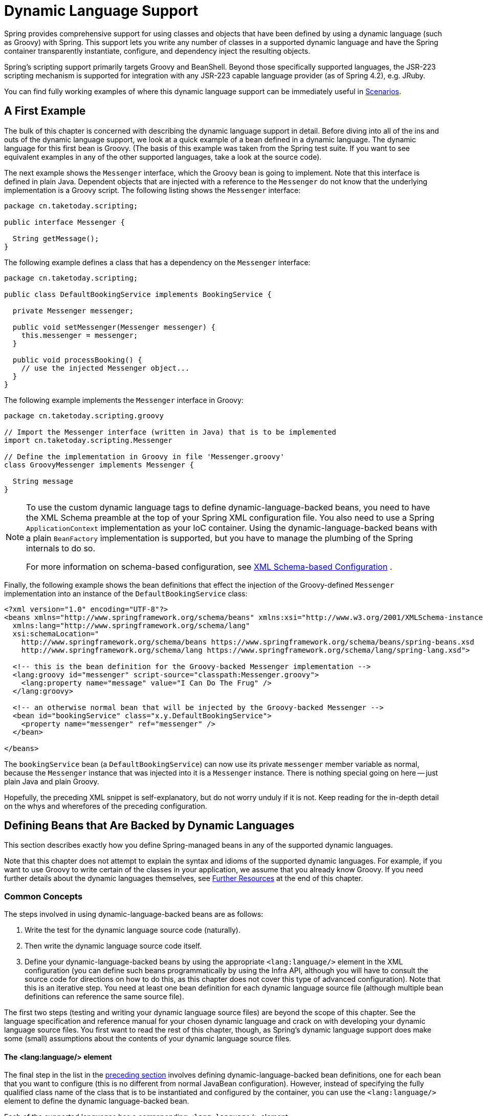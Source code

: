 [[dynamic-language]]
= Dynamic Language Support

Spring provides comprehensive support for using classes and objects that have been
defined by using a dynamic language (such as Groovy) with Spring. This support lets
you write any number of classes in a supported dynamic language and have the Spring
container transparently instantiate, configure, and dependency inject the resulting
objects.

Spring's scripting support primarily targets Groovy and BeanShell. Beyond those
specifically supported languages, the JSR-223 scripting mechanism is supported
for integration with any JSR-223 capable language provider (as of Spring 4.2),
e.g. JRuby.

You can find fully working examples of where this dynamic language support can be
immediately useful in xref:languages/dynamic.adoc#dynamic-language-scenarios[Scenarios].




[[dynamic-language-a-first-example]]
== A First Example

The bulk of this chapter is concerned with describing the dynamic language support in
detail. Before diving into all of the ins and outs of the dynamic language support,
we look at a quick example of a bean defined in a dynamic language. The dynamic
language for this first bean is Groovy. (The basis of this example was taken from the
Spring test suite. If you want to see equivalent examples in any of the other
supported languages, take a look at the source code).

The next example shows the `Messenger` interface, which the Groovy bean is going to
implement. Note that this interface is defined in plain Java. Dependent objects that
are injected with a reference to the `Messenger` do not know that the underlying
implementation is a Groovy script. The following listing shows the `Messenger` interface:

[source,java,indent=0,subs="verbatim,quotes",chomp="-packages"]
----
package cn.taketoday.scripting;

public interface Messenger {

  String getMessage();
}
----

The following example defines a class that has a dependency on the `Messenger` interface:

[source,java,indent=0,subs="verbatim,quotes",chomp="-packages"]
----
package cn.taketoday.scripting;

public class DefaultBookingService implements BookingService {

  private Messenger messenger;

  public void setMessenger(Messenger messenger) {
    this.messenger = messenger;
  }

  public void processBooking() {
    // use the injected Messenger object...
  }
}
----

The following example implements the `Messenger` interface in Groovy:

[source,groovy,indent=0,subs="verbatim,quotes",chomp="-packages",fold="none"]
----
package cn.taketoday.scripting.groovy

// Import the Messenger interface (written in Java) that is to be implemented
import cn.taketoday.scripting.Messenger

// Define the implementation in Groovy in file 'Messenger.groovy'
class GroovyMessenger implements Messenger {

  String message
}
----

[NOTE]
====
To use the custom dynamic language tags to define dynamic-language-backed beans, you
need to have the XML Schema preamble at the top of your Spring XML configuration file.
You also need to use a Spring `ApplicationContext` implementation as your IoC
container. Using the dynamic-language-backed beans with a plain `BeanFactory`
implementation is supported, but you have to manage the plumbing of the Spring internals
to do so.

For more information on schema-based configuration, see xref:languages/dynamic.adoc#xsd-schemas-lang[XML Schema-based Configuration]
.
====

Finally, the following example shows the bean definitions that effect the injection of the
Groovy-defined `Messenger` implementation into an instance of the
`DefaultBookingService` class:

[source,xml,indent=0,subs="verbatim,quotes"]
----
<?xml version="1.0" encoding="UTF-8"?>
<beans xmlns="http://www.springframework.org/schema/beans" xmlns:xsi="http://www.w3.org/2001/XMLSchema-instance"
  xmlns:lang="http://www.springframework.org/schema/lang"
  xsi:schemaLocation="
    http://www.springframework.org/schema/beans https://www.springframework.org/schema/beans/spring-beans.xsd
    http://www.springframework.org/schema/lang https://www.springframework.org/schema/lang/spring-lang.xsd">

  <!-- this is the bean definition for the Groovy-backed Messenger implementation -->
  <lang:groovy id="messenger" script-source="classpath:Messenger.groovy">
    <lang:property name="message" value="I Can Do The Frug" />
  </lang:groovy>

  <!-- an otherwise normal bean that will be injected by the Groovy-backed Messenger -->
  <bean id="bookingService" class="x.y.DefaultBookingService">
    <property name="messenger" ref="messenger" />
  </bean>

</beans>
----

The `bookingService` bean (a `DefaultBookingService`) can now use its private `messenger`
member variable as normal, because the `Messenger` instance that was injected into it is
a `Messenger` instance. There is nothing special going on here -- just plain Java and
plain Groovy.

Hopefully, the preceding XML snippet is self-explanatory, but do not worry unduly if it is not.
Keep reading for the in-depth detail on the whys and wherefores of the preceding configuration.




[[dynamic-language-beans]]
== Defining Beans that Are Backed by Dynamic Languages

This section describes exactly how you define Spring-managed beans in any of the
supported dynamic languages.

Note that this chapter does not attempt to explain the syntax and idioms of the supported
dynamic languages. For example, if you want to use Groovy to write certain of the classes
in your application, we assume that you already know Groovy. If you need further details
about the dynamic languages themselves, see xref:languages/dynamic.adoc#dynamic-language-resources[Further Resources] at the end of
this chapter.



[[dynamic-language-beans-concepts]]
=== Common Concepts

The steps involved in using dynamic-language-backed beans are as follows:

. Write the test for the dynamic language source code (naturally).
. Then write the dynamic language source code itself.
. Define your dynamic-language-backed beans by using the appropriate `<lang:language/>`
  element in the XML configuration (you can define such beans programmatically by
  using the Infra API, although you will have to consult the source code for
  directions on how to do this, as this chapter does not cover this type of advanced configuration).
  Note that this is an iterative step. You need at least one bean definition for each dynamic
  language source file (although multiple bean definitions can reference the same source file).

The first two steps (testing and writing your dynamic language source files) are beyond
the scope of this chapter. See the language specification and reference manual
for your chosen dynamic language and crack on with developing your dynamic language
source files. You first want to read the rest of this chapter, though, as
Spring's dynamic language support does make some (small) assumptions about the contents
of your dynamic language source files.


[[dynamic-language-beans-concepts-xml-language-element]]
==== The <lang:language/> element

The final step in the list in the xref:languages/dynamic.adoc#dynamic-language-beans-concepts[preceding section]
involves defining dynamic-language-backed bean definitions, one for each bean that you
want to configure (this is no different from normal JavaBean configuration). However,
instead of specifying the fully qualified class name of the class that is to be
instantiated and configured by the container, you can use the `<lang:language/>`
element to define the dynamic language-backed bean.

Each of the supported languages has a corresponding `<lang:language/>` element:

* `<lang:groovy/>` (Groovy)
* `<lang:bsh/>` (BeanShell)
* `<lang:std/>` (JSR-223, e.g. with JRuby)

The exact attributes and child elements that are available for configuration depends on
exactly which language the bean has been defined in (the language-specific sections
later in this chapter detail this).


[[dynamic-language-refreshable-beans]]
==== Refreshable Beans

One of the (and perhaps the single) most compelling value adds of the dynamic language
support in Spring is the "`refreshable bean`" feature.

A refreshable bean is a dynamic-language-backed bean. With a small amount of
configuration, a dynamic-language-backed bean can monitor changes in its underlying
source file resource and then reload itself when the dynamic language source file is
changed (for example, when you edit and save changes to the file on the file system).

This lets you deploy any number of dynamic language source files as part of an
application, configure the Spring container to create beans backed by dynamic
language source files (using the mechanisms described in this chapter), and (later,
as requirements change or some other external factor comes into play) edit a dynamic
language source file and have any change they make be reflected in the bean that is
backed by the changed dynamic language source file. There is no need to shut down a
running application (or redeploy in the case of a web application). The
dynamic-language-backed bean so amended picks up the new state and logic from the
changed dynamic language source file.

NOTE: This feature is off by default.

Now we can take a look at an example to see how easy it is to start using refreshable
beans. To turn on the refreshable beans feature, you have to specify exactly one
additional attribute on the `<lang:language/>` element of your bean definition. So,
if we stick with xref:languages/dynamic.adoc#dynamic-language-a-first-example[the example] from earlier in
this chapter, the following example shows what we would change in the Spring XML
configuration to effect refreshable beans:

[source,xml,indent=0,subs="verbatim,quotes"]
----
<beans>

  <!-- this bean is now 'refreshable' due to the presence of the 'refresh-check-delay' attribute -->
  <lang:groovy id="messenger"
      refresh-check-delay="5000" <!-- switches refreshing on with 5 seconds between checks -->
      script-source="classpath:Messenger.groovy">
    <lang:property name="message" value="I Can Do The Frug" />
  </lang:groovy>

  <bean id="bookingService" class="x.y.DefaultBookingService">
    <property name="messenger" ref="messenger" />
  </bean>

</beans>
----

That really is all you have to do. The `refresh-check-delay` attribute defined on the
`messenger` bean definition is the number of milliseconds after which the bean is
refreshed with any changes made to the underlying dynamic language source file.
You can turn off the refresh behavior by assigning a negative value to the
`refresh-check-delay` attribute. Remember that, by default, the refresh behavior is
disabled. If you do not want the refresh behavior, do not define the attribute.

If we then run the following application, we can exercise the refreshable feature.
(Please excuse the "`jumping-through-hoops-to-pause-the-execution`" shenanigans
in this next slice of code.) The `System.in.read()` call is only there so that the
execution of the program pauses while you (the developer in this scenario) go off
and edit the underlying dynamic language source file so that the refresh triggers
on the dynamic-language-backed bean when the program resumes execution.

The following listing shows this sample application:

[source,java,indent=0,subs="verbatim,quotes"]
----
import cn.taketoday.context.ApplicationContext;
import cn.taketoday.context.support.ClassPathXmlApplicationContext;
import cn.taketoday.scripting.Messenger;

public final class Boot {

  public static void main(final String[] args) throws Exception {
    ApplicationContext ctx = new ClassPathXmlApplicationContext("beans.xml");
    Messenger messenger = (Messenger) ctx.getBean("messenger");
    System.out.println(messenger.getMessage());
    // pause execution while I go off and make changes to the source file...
    System.in.read();
    System.out.println(messenger.getMessage());
  }
}
----

Assume then, for the purposes of this example, that all calls to the `getMessage()`
method of `Messenger` implementations have to be changed such that the message is
surrounded by quotation marks. The following listing shows the changes that you
(the developer) should make to the `Messenger.groovy` source file when the
execution of the program is paused:

[source,groovy,indent=0,subs="verbatim,quotes",chomp="-packages"]
----
package cn.taketoday.scripting

class GroovyMessenger implements Messenger {

  private String message = "Bingo"

  public String getMessage() {
    // change the implementation to surround the message in quotes
    return "'" + this.message + "'"
  }

  public void setMessage(String message) {
    this.message = message
  }
}
----

When the program runs, the output before the input pause will be `I Can Do The Frug`.
After the change to the source file is made and saved and the program resumes execution,
the result of calling the `getMessage()` method on the dynamic-language-backed
`Messenger` implementation is `'I Can Do The Frug'` (notice the inclusion of the
additional quotation marks).

Changes to a script do not trigger a refresh if the changes occur within the window of
the `refresh-check-delay` value. Changes to the script are not actually picked up until
a method is called on the dynamic-language-backed bean. It is only when a method is
called on a dynamic-language-backed bean that it checks to see if its underlying script
source has changed. Any exceptions that relate to refreshing the script (such as
encountering a compilation error or finding that the script file has been deleted)
results in a fatal exception being propagated to the calling code.

The refreshable bean behavior described earlier does not apply to dynamic language
source files defined with the `<lang:inline-script/>` element notation (see
xref:languages/dynamic.adoc#dynamic-language-beans-inline[Inline Dynamic Language Source Files]). Additionally, it applies only to beans where
changes to the underlying source file can actually be detected (for example, by code
that checks the last modified date of a dynamic language source file that exists on the
file system).


[[dynamic-language-beans-inline]]
==== Inline Dynamic Language Source Files

The dynamic language support can also cater to dynamic language source files that are
embedded directly in Spring bean definitions. More specifically, the
`<lang:inline-script/>` element lets you define dynamic language source immediately
inside a Spring configuration file. An example might clarify how the inline script
feature works:

[source,xml,indent=0,subs="verbatim,quotes"]
----
<lang:groovy id="messenger">
  <lang:inline-script>

    package cn.taketoday.scripting.groovy

    import cn.taketoday.scripting.Messenger

    class GroovyMessenger implements Messenger {
      String message
    }

  </lang:inline-script>
  <lang:property name="message" value="I Can Do The Frug" />
</lang:groovy>
----

If we put to one side the issues surrounding whether it is good practice to define
dynamic language source inside a Spring configuration file, the `<lang:inline-script/>`
element can be useful in some scenarios. For instance, we might want to quickly add a
Spring `Validator` implementation to a Web MVC `Controller`. This is but a moment's
work using inline source. (See xref:languages/dynamic.adoc#dynamic-language-scenarios-validators[Scripted Validators] for such an
example.)


[[dynamic-language-beans-ctor-injection]]
==== Understanding Constructor Injection in the Context of Dynamic-language-backed Beans

There is one very important thing to be aware of with regard to Spring's dynamic
language support. Namely, you can not (currently) supply constructor arguments
to dynamic-language-backed beans (and, hence, constructor-injection is not available for
dynamic-language-backed beans). In the interests of making this special handling of
constructors and properties 100% clear, the following mixture of code and configuration
does not work:

.An approach that cannot work
[source,groovy,indent=0,subs="verbatim,quotes",chomp="-packages"]
----
package cn.taketoday.scripting.groovy

import cn.taketoday.scripting.Messenger

// from the file 'Messenger.groovy'
class GroovyMessenger implements Messenger {

  GroovyMessenger() {}

  // this constructor is not available for Constructor Injection
  GroovyMessenger(String message) {
    this.message = message;
  }

  String message

  String anotherMessage
}
----

[source,xml,indent=0,subs="verbatim,quotes"]
----
<lang:groovy id="badMessenger"
  script-source="classpath:Messenger.groovy">
  <!-- this next constructor argument will not be injected into the GroovyMessenger -->
  <!-- in fact, this isn't even allowed according to the schema -->
  <constructor-arg value="This will not work" />

  <!-- only property values are injected into the dynamic-language-backed object -->
  <lang:property name="anotherMessage" value="Passed straight through to the dynamic-language-backed object" />

</lang>
----

In practice this limitation is not as significant as it first appears, since setter
injection is the injection style favored by the overwhelming majority of developers
(we leave the discussion as to whether that is a good thing to another day).



[[dynamic-language-beans-groovy]]
=== Groovy Beans

This section describes how to use beans defined in Groovy in Spring.

The Groovy homepage includes the following description:

"`Groovy is an agile dynamic language for the Java 2 Platform that has many of the
features that people like so much in languages like Python, Ruby and Smalltalk, making
them available to Java developers using a Java-like syntax.`"

If you have read this chapter straight from the top, you have already
xref:languages/dynamic.adoc#dynamic-language-a-first-example[seen an example] of a Groovy-dynamic-language-backed
bean. Now consider another example (again using an example from the Spring test suite):

[source,java,indent=0,subs="verbatim,quotes",chomp="-packages"]
----
package cn.taketoday.scripting;

public interface Calculator {

  int add(int x, int y);
}
----

The following example implements the `Calculator` interface in Groovy:

[source,groovy,indent=0,subs="verbatim,quotes",chomp="-packages"]
----
package cn.taketoday.scripting.groovy

// from the file 'calculator.groovy'
class GroovyCalculator implements Calculator {

  int add(int x, int y) {
    x + y
  }
}
----

The following bean definition uses the calculator defined in Groovy:

[source,xml,indent=0,subs="verbatim,quotes"]
----
<!-- from the file 'beans.xml' -->
<beans>
  <lang:groovy id="calculator" script-source="classpath:calculator.groovy"/>
</beans>
----

Finally, the following small application exercises the preceding configuration:

[source,java,indent=0,subs="verbatim,quotes",chomp="-packages"]
----
package cn.taketoday.scripting;

import cn.taketoday.context.ApplicationContext;
import cn.taketoday.context.support.ClassPathXmlApplicationContext;

public class Main {

  public static void main(String[] args) {
    ApplicationContext ctx = new ClassPathXmlApplicationContext("beans.xml");
    Calculator calc = ctx.getBean("calculator", Calculator.class);
    System.out.println(calc.add(2, 8));
  }
}
----

The resulting output from running the above program is (unsurprisingly) `10`.
(For more interesting examples, see the dynamic language showcase project for a more
complex example or see the examples xref:languages/dynamic.adoc#dynamic-language-scenarios[Scenarios] later in this chapter).

You must not define more than one class per Groovy source file. While this is perfectly
legal in Groovy, it is (arguably) a bad practice. In the interests of a consistent
approach, you should (in the opinion of the Spring team) respect the standard Java
conventions of one (public) class per source file.


[[dynamic-language-beans-groovy-customizer]]
==== Customizing Groovy Objects by Using a Callback

The `GroovyObjectCustomizer` interface is a callback that lets you hook additional
creation logic into the process of creating a Groovy-backed bean. For example,
implementations of this interface could invoke any required initialization methods,
set some default property values, or specify a custom `MetaClass`. The following listing
shows the `GroovyObjectCustomizer` interface definition:

[source,java,indent=0,subs="verbatim,quotes"]
----
public interface GroovyObjectCustomizer {

  void customize(GroovyObject goo);
}
----

The Spring Framework instantiates an instance of your Groovy-backed bean and then
passes the created `GroovyObject` to the specified `GroovyObjectCustomizer` (if one
has been defined). You can do whatever you like with the supplied `GroovyObject`
reference. We expect that most people want to set a custom `MetaClass` with this
callback, and the following example shows how to do so:

[source,java,indent=0,subs="verbatim,quotes"]
----
public final class SimpleMethodTracingCustomizer implements GroovyObjectCustomizer {

  public void customize(GroovyObject goo) {
    DelegatingMetaClass metaClass = new DelegatingMetaClass(goo.getMetaClass()) {

      public Object invokeMethod(Object object, String methodName, Object[] arguments) {
        System.out.println("Invoking '" + methodName + "'.");
        return super.invokeMethod(object, methodName, arguments);
      }
    };
    metaClass.initialize();
    goo.setMetaClass(metaClass);
  }

}
----

A full discussion of meta-programming in Groovy is beyond the scope of the Spring
reference manual. See the relevant section of the Groovy reference manual or do a
search online. Plenty of articles address this topic. Actually, making use of a
`GroovyObjectCustomizer` is easy if you use the Spring namespace support, as the
following example shows:

[source,xml,indent=0,subs="verbatim,quotes"]
----
<!-- define the GroovyObjectCustomizer just like any other bean -->
<bean id="tracingCustomizer" class="example.SimpleMethodTracingCustomizer"/>

  <!-- ... and plug it into the desired Groovy bean via the 'customizer-ref' attribute -->
  <lang:groovy id="calculator"
    script-source="classpath:cn/taketoday/scripting/groovy/Calculator.groovy"
    customizer-ref="tracingCustomizer"/>
----

If you do not use the Spring namespace support, you can still use the
`GroovyObjectCustomizer` functionality, as the following example shows:

[source,xml,indent=0,subs="verbatim,quotes"]
----
<bean id="calculator" class="cn.taketoday.scripting.groovy.GroovyScriptFactory">
  <constructor-arg value="classpath:cn/taketoday/scripting/groovy/Calculator.groovy"/>
  <!-- define the GroovyObjectCustomizer (as an inner bean) -->
  <constructor-arg>
    <bean id="tracingCustomizer" class="example.SimpleMethodTracingCustomizer"/>
  </constructor-arg>
</bean>

<bean class="cn.taketoday.scripting.support.ScriptFactoryPostProcessor"/>
----

NOTE: You may also specify a Groovy `CompilationCustomizer` (such as an `ImportCustomizer`)
or even a full Groovy `CompilerConfiguration` object in the same place as Spring's
`GroovyObjectCustomizer`. Furthermore, you may set a common `GroovyClassLoader` with custom
configuration for your beans at the `ConfigurableApplicationContext.setClassLoader` level;
this also leads to shared `GroovyClassLoader` usage and is therefore recommendable in case of
a large number of scripted beans (avoiding an isolated `GroovyClassLoader` instance per bean).



[[dynamic-language-beans-bsh]]
=== BeanShell Beans

This section describes how to use BeanShell beans in Spring.

The https://beanshell.github.io/intro.html[BeanShell homepage] includes the following
description:

----
BeanShell is a small, free, embeddable Java source interpreter with dynamic language
features, written in Java. BeanShell dynamically runs standard Java syntax and
extends it with common scripting conveniences such as loose types, commands, and method
closures like those in Perl and JavaScript.
----

In contrast to Groovy, BeanShell-backed bean definitions require some (small) additional
configuration. The implementation of the BeanShell dynamic language support in Spring is
interesting, because Spring creates a JDK dynamic proxy that implements all of the
interfaces that are specified in the `script-interfaces` attribute value of the
`<lang:bsh>` element (this is why you must supply at least one interface in the value
of the attribute, and, consequently, program to interfaces when you use BeanShell-backed
beans). This means that every method call on a BeanShell-backed object goes through the
JDK dynamic proxy invocation mechanism.

Now we can show a fully working example of using a BeanShell-based bean that implements
the `Messenger` interface that was defined earlier in this chapter. We again show the
definition of the `Messenger` interface:

[source,java,indent=0,subs="verbatim,quotes",chomp="-packages"]
----
package cn.taketoday.scripting;

public interface Messenger {

  String getMessage();
}
----

The following example shows the BeanShell "`implementation`" (we use the term loosely here)
of the `Messenger` interface:

[source,java,indent=0,subs="verbatim,quotes"]
----
String message;

String getMessage() {
  return message;
}

void setMessage(String aMessage) {
  message = aMessage;
}
----

The following example shows the Spring XML that defines an "`instance`" of the above
"`class`" (again, we use these terms very loosely here):

[source,xml,indent=0,subs="verbatim,quotes"]
----
<lang:bsh id="messageService" script-source="classpath:BshMessenger.bsh"
  script-interfaces="cn.taketoday.scripting.Messenger">

  <lang:property name="message" value="Hello World!" />
</lang:bsh>
----

See xref:languages/dynamic.adoc#dynamic-language-scenarios[Scenarios] for some scenarios where you might want to use
BeanShell-based beans.




[[dynamic-language-scenarios]]
== Scenarios

The possible scenarios where defining Spring managed beans in a scripting language would
be beneficial are many and varied. This section describes two possible use cases for the
dynamic language support in Spring.



[[dynamic-language-scenarios-controllers]]
=== Scripted Web MVC Controllers

One group of classes that can benefit from using dynamic-language-backed beans is that
of Web MVC controllers. In pure Web MVC applications, the navigational flow
through a web application is, to a large extent, determined by code encapsulated within
your Web MVC controllers. As the navigational flow and other presentation layer logic
of a web application needs to be updated to respond to support issues or changing
business requirements, it may well be easier to effect any such required changes by
editing one or more dynamic language source files and seeing those changes being
immediately reflected in the state of a running application.

Remember that, in the lightweight architectural model espoused by projects such as
Spring, you typically aim to have a really thin presentation layer, with all
the meaty business logic of an application being contained in the domain and service
layer classes. Developing Web MVC controllers as dynamic-language-backed beans lets
you change presentation layer logic by editing and saving text files. Any
changes to such dynamic language source files is (depending on the configuration)
automatically reflected in the beans that are backed by dynamic language source files.

NOTE: To effect this automatic "`pickup`" of any changes to dynamic-language-backed
beans, you have to enable the "`refreshable beans`" functionality. See
xref:languages/dynamic.adoc#dynamic-language-refreshable-beans[Refreshable Beans] for a full treatment of this feature.

The following example shows an `cn.taketoday.web.servlet.mvc.Controller` implemented
by using the Groovy dynamic language:

[source,groovy,indent=0,subs="verbatim,quotes",chomp="-packages"]
----
package cn.taketoday.showcase.fortune.web

import cn.taketoday.showcase.fortune.service.FortuneService
import cn.taketoday.showcase.fortune.domain.Fortune
import cn.taketoday.web.servlet.ModelAndView
import cn.taketoday.web.servlet.mvc.Controller

import jakarta.servlet.http.HttpServletRequest
import jakarta.servlet.http.HttpServletResponse

// from the file '/WEB-INF/groovy/FortuneController.groovy'
class FortuneController implements Controller {

  @Property FortuneService fortuneService

  ModelAndView handleRequest(HttpServletRequest request,
      HttpServletResponse httpServletResponse) {
    return new ModelAndView("tell", "fortune", this.fortuneService.tellFortune())
  }
}
----

[source,xml,indent=0,subs="verbatim,quotes"]
----
<lang:groovy id="fortune"
    refresh-check-delay="3000"
    script-source="/WEB-INF/groovy/FortuneController.groovy">
  <lang:property name="fortuneService" ref="fortuneService"/>
</lang:groovy>
----



[[dynamic-language-scenarios-validators]]
=== Scripted Validators

Another area of application development with Spring that may benefit from the
flexibility afforded by dynamic-language-backed beans is that of validation. It can
be easier to express complex validation logic by using a loosely typed dynamic language
(that may also have support for inline regular expressions) as opposed to regular Java.

Again, developing validators as dynamic-language-backed beans lets you change
validation logic by editing and saving a simple text file. Any such changes is
(depending on the configuration) automatically reflected in the execution of a
running application and would not require the restart of an application.

NOTE: To effect the automatic "`pickup`" of any changes to dynamic-language-backed
beans, you have to enable the 'refreshable beans' feature. See
xref:languages/dynamic.adoc#dynamic-language-refreshable-beans[Refreshable Beans] for a full and detailed treatment of this feature.

The following example shows a Spring `cn.taketoday.validation.Validator`
implemented by using the Groovy dynamic language (see xref:core/validation/validator.adoc[Validation using Spring’s Validator interface]
 for a discussion of the
`Validator` interface):

[source,groovy,indent=0,subs="verbatim,quotes"]
----
import cn.taketoday.validation.Validator
import cn.taketoday.validation.Errors
import cn.taketoday.beans.TestBean

class TestBeanValidator implements Validator {

  boolean supports(Class clazz) {
    return TestBean.class.isAssignableFrom(clazz)
  }

  void validate(Object bean, Errors errors) {
    if(bean.name?.trim()?.size() > 0) {
      return
    }
    errors.reject("whitespace", "Cannot be composed wholly of whitespace.")
  }
}
----




[[dynamic-language-final-notes]]
== Additional Details

This last section contains some additional details related to the dynamic language support.



[[dynamic-language-final-notes-aop]]
=== AOP -- Advising Scripted Beans

You can use the Infra AOP framework to advise scripted beans. The Spring AOP
framework actually is unaware that a bean that is being advised might be a scripted
bean, so all of the AOP use cases and functionality that you use (or aim to use)
work with scripted beans. When you advise scripted beans, you cannot use class-based
proxies. You must use xref:core/aop/proxying.adoc[interface-based proxies].

You are not limited to advising scripted beans. You can also write aspects themselves
in a supported dynamic language and use such beans to advise other Spring beans.
This really would be an advanced use of the dynamic language support though.



[[dynamic-language-final-notes-scopes]]
=== Scoping

In case it is not immediately obvious, scripted beans can be scoped in the same way as
any other bean. The `scope` attribute on the various `<lang:language/>` elements lets
you control the scope of the underlying scripted bean, as it does with a regular
bean. (The default scope is xref:core/beans/factory-scopes.adoc#beans-factory-scopes-singleton[singleton],
as it is with "`regular`" beans.)

The following example uses the `scope` attribute to define a Groovy bean scoped as
a xref:core/beans/factory-scopes.adoc#beans-factory-scopes-prototype[prototype]:

[source,xml,indent=0,subs="verbatim,quotes"]
----
<?xml version="1.0" encoding="UTF-8"?>
<beans xmlns="http://www.springframework.org/schema/beans" xmlns:xsi="http://www.w3.org/2001/XMLSchema-instance"
  xmlns:lang="http://www.springframework.org/schema/lang"
  xsi:schemaLocation="
    http://www.springframework.org/schema/beans https://www.springframework.org/schema/beans/spring-beans.xsd
    http://www.springframework.org/schema/lang https://www.springframework.org/schema/lang/spring-lang.xsd">

  <lang:groovy id="messenger" script-source="classpath:Messenger.groovy" scope="prototype">
    <lang:property name="message" value="I Can Do The RoboCop" />
  </lang:groovy>

  <bean id="bookingService" class="x.y.DefaultBookingService">
    <property name="messenger" ref="messenger" />
  </bean>

</beans>
----

See xref:core/beans/factory-scopes.adoc[Bean Scopes] in xref:web/webmvc-view/mvc-xslt.adoc#mvc-view-xslt-beandefs[The IoC Container]
for a full discussion of the scoping support in the Spring Framework.



[[xsd-schemas-lang]]
=== The `lang` XML schema

The `lang` elements in Spring XML configuration deal with exposing objects that have been
written in a dynamic language (such as Groovy or BeanShell) as beans in the Spring container.

These elements (and the dynamic language support) are comprehensively covered in
xref:languages/dynamic.adoc[Dynamic Language Support]. See that section
for full details on this support and the `lang` elements.

To use the elements in the `lang` schema, you need to have the following preamble at the
top of your Spring XML configuration file. The text in the following snippet references
the correct schema so that the tags in the `lang` namespace are available to you:

[source,xml,indent=0,subs="verbatim,quotes"]
----
<?xml version="1.0" encoding="UTF-8"?>
<beans xmlns="http://www.springframework.org/schema/beans"
  xmlns:xsi="http://www.w3.org/2001/XMLSchema-instance"
  xmlns:lang="http://www.springframework.org/schema/lang"
  xsi:schemaLocation="
    http://www.springframework.org/schema/beans https://www.springframework.org/schema/beans/spring-beans.xsd
    http://www.springframework.org/schema/lang https://www.springframework.org/schema/lang/spring-lang.xsd">

  <!-- bean definitions here -->

</beans>
----




[[dynamic-language-resources]]
== Further Resources

The following links go to further resources about the various dynamic languages referenced
in this chapter:

* The https://www.groovy-lang.org/[Groovy] homepage
* The https://beanshell.github.io/intro.html[BeanShell] homepage
* The https://www.jruby.org[JRuby] homepage
